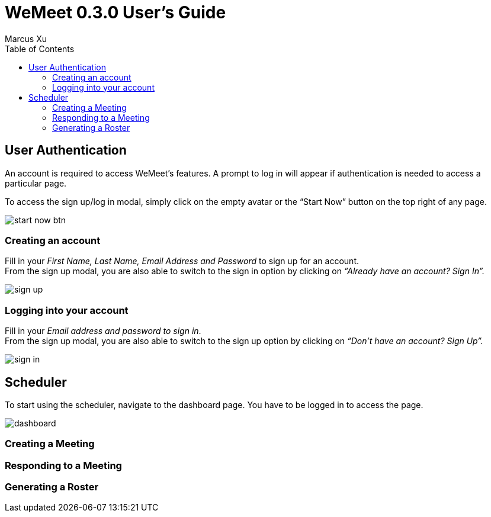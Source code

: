 = WeMeet 0.3.0 User's Guide
Marcus Xu;
:toc:


== User Authentication

An account is required to access WeMeet’s features. A prompt to log in will appear if authentication is needed to access a particular page.

To access the sign up/log in modal, simply click on the empty avatar or the “Start Now” button on the top right of any page.

image::start-now-btn.png[]

=== Creating an account +
Fill in your _First Name, Last Name, Email Address and Password_ to sign up for an account. +
From the sign up modal, you are also able to switch to the sign in option by clicking on _“Already have an account? Sign In”._

image::sign-up.png[]

=== Logging into your account

Fill in your _Email address and password to sign in_. +
From the sign up modal, you are also able to switch to the sign up option by clicking on _“Don’t have an account? Sign Up”._

image::sign-in.png[]

== Scheduler
To start using the scheduler, navigate to the dashboard page. You have to be logged in to access the page.

image::dashboard.png[]

=== Creating a Meeting

=== Responding to a Meeting

=== Generating a Roster